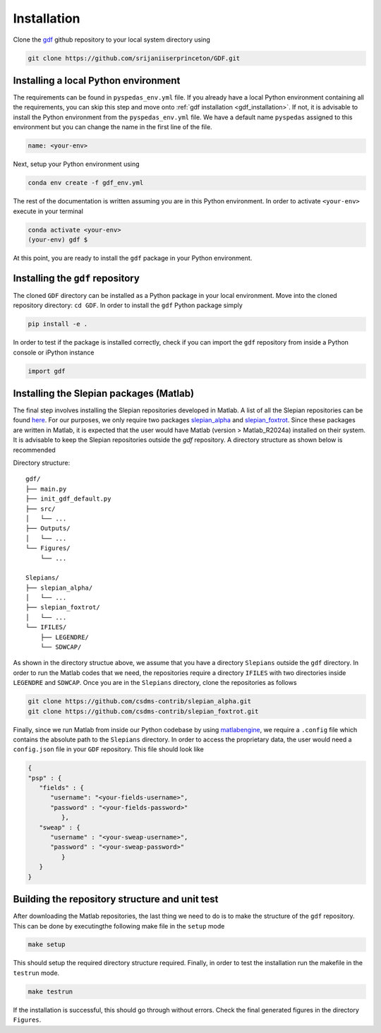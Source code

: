 .. _install:

*************
Installation
*************
Clone the `gdf <https://github.com/srijaniiserprinceton/GDF>`_ github
repository to your local system directory using

.. code-block:: bash

   git clone https://github.com/srijaniiserprinceton/GDF.git

Installing a local Python environment
=====================================
The requirements can be found in ``pyspedas_env.yml`` file. 
If you already have a local Python environment containing all the
requirements, you can skip this step and move onto :ref:`gdf installation <gdf_installation>`.
If not, it is advisable to install the Python environment from the
``pyspedas_env.yml`` file. We have a default name ``pyspedas`` 
assigned to this environment but you can change the name in the
first line of the file.

.. code-block:: yaml

   name: <your-env>

Next, setup your Python environment using

.. code-block:: bash
   
   conda env create -f gdf_env.yml

The rest of the documentation is written assuming you are in this 
Python environment. In order to activate ``<your-env>`` execute in your
terminal

.. code-block:: bash

   conda activate <your-env>
   (your-env) gdf $

At this point, you are ready to install the ``gdf`` package in your 
Python environment.

.. _gdf_installation:

Installing the ``gdf`` repository
=================================
The cloned ``GDF`` directory can be installed as a Python package
in your local environment. Move into the cloned repository 
directory: ``cd GDF``. In order to install the ``gdf`` Python package simply

.. code-block:: bash

   pip install -e .

In order to test if the package is installed correctly, check if you can
import the ``gdf`` repository from inside a Python console or iPython
instance

.. code-block:: python
   
   import gdf

.. _matlab_slepian_installation:

Installing the Slepian packages (Matlab)
========================================

The final step involves installing the Slepian repositories developed in 
Matlab. A list of all the Slepian repositories can be found `here <https://geoweb.princeton.edu/people/simons/software.html>`_. 
For our purposes, we only require two packages `slepian_alpha <https://github.com/csdms-contrib/slepian_alpha>`_ and 
`slepian_foxtrot <https://github.com/csdms-contrib/slepian_foxtrot>`_. Since these packages are written in Matlab, it is 
expected that the user would have Matlab (version > Matlab_R2024a) installed on their system. It is advisable to keep the Slepian
repositories outside the `gdf` repository. A directory structure as shown below is recommended

Directory structure::

    gdf/
    ├── main.py
    ├── init_gdf_default.py
    ├── src/
    │   └── ...
    ├── Outputs/
    │   └── ...
    └── Figures/
        └── ...

    Slepians/
    ├── slepian_alpha/
    │   └── ...
    ├── slepian_foxtrot/
    │   └── ...
    └── IFILES/
        ├── LEGENDRE/
        └── SDWCAP/

As shown in the directory structue above, we assume that you have a directory ``Slepians`` outside the ``gdf`` directory. 
In order to run the Matlab codes that we need, the repositories require a directory ``IFILES`` with two directories inside 
``LEGENDRE`` and ``SDWCAP``. Once you are in the ``Slepians`` directory, clone the repositories as follows

.. code-block::
   
   git clone https://github.com/csdms-contrib/slepian_alpha.git
   git clone https://github.com/csdms-contrib/slepian_foxtrot.git

Finally, since we run Matlab from inside our Python codebase by using `matlabengine <https://pypi.org/project/matlabengine/>`_,
we require a ``.config`` file which contains the absolute path to the ``Slepians`` directory. In order to access the proprietary data,
the user would need a ``config.json`` file in your ``GDF`` repository. This file should look like

.. code-block::

   {   
   "psp" : {
      "fields" : {
         "username": "<your-fields-username>", 
         "password" : "<your-fields-password>"
            },
      "sweap" : {
         "username" : "<your-sweap-username>", 
         "password" : "<your-sweap-password>"
            }
      }
   }


Building the repository structure and unit test
===============================================
After downloading the Matlab repositories, the last thing we need to do is to make the structure of the ``gdf`` repository. 
This can be done by executingthe following make file in the ``setup`` mode

.. code-block::

   make setup

This should setup the required directory structure required. Finally, in order to test the installation run the 
makefile in the ``testrun`` mode.

.. code-block::

   make testrun

If the installation is successful, this should go through without errors. Check the final generated figures in the directory ``Figures``. 